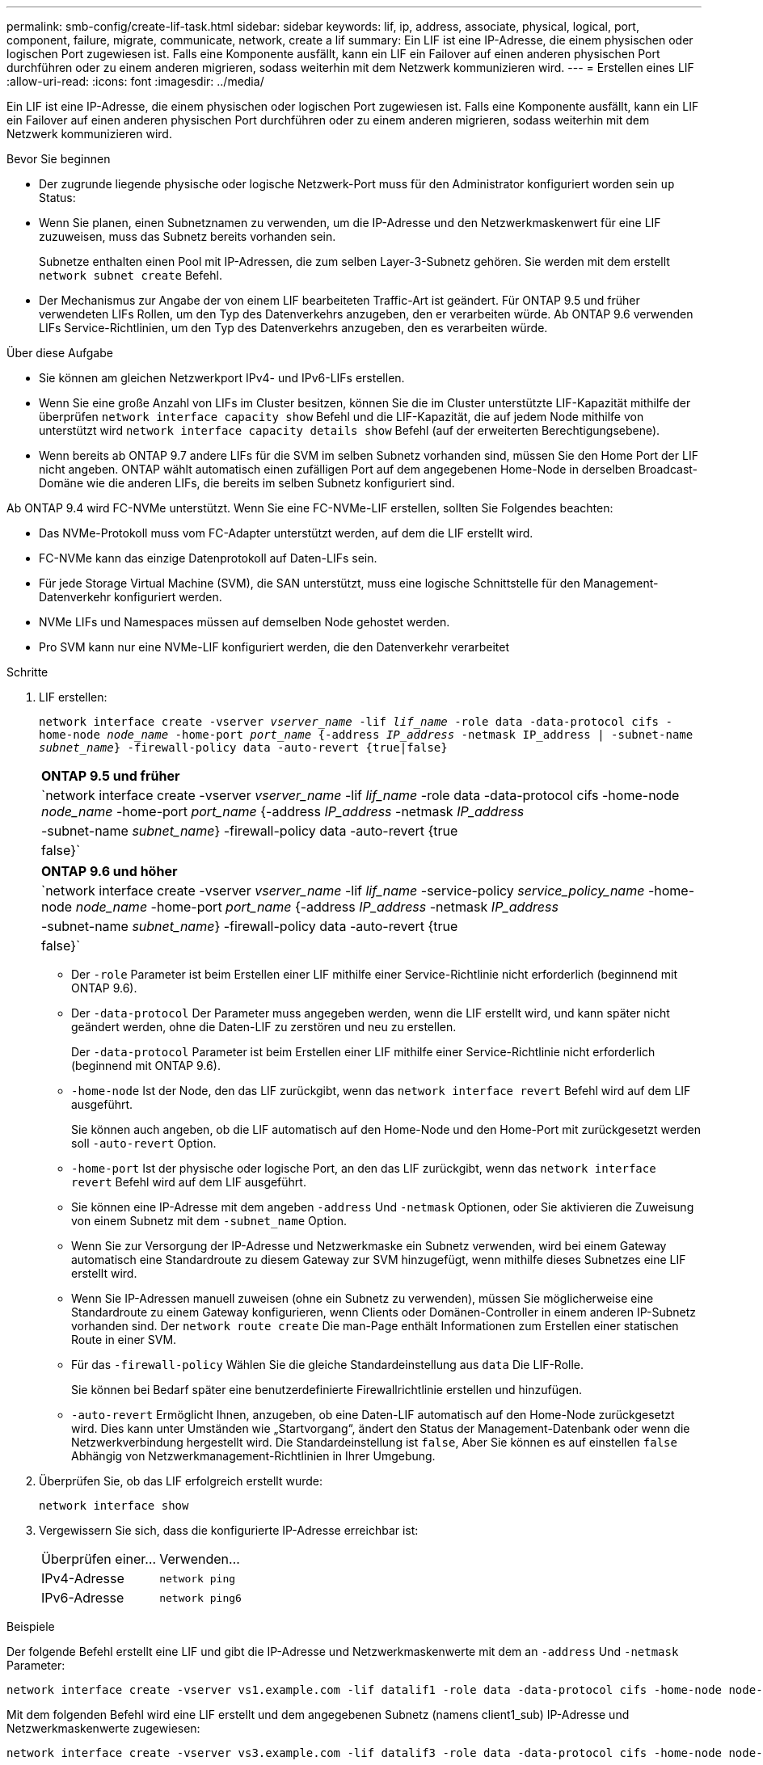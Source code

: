 ---
permalink: smb-config/create-lif-task.html 
sidebar: sidebar 
keywords: lif, ip, address, associate, physical, logical, port, component, failure, migrate, communicate, network, create a lif 
summary: Ein LIF ist eine IP-Adresse, die einem physischen oder logischen Port zugewiesen ist. Falls eine Komponente ausfällt, kann ein LIF ein Failover auf einen anderen physischen Port durchführen oder zu einem anderen migrieren, sodass weiterhin mit dem Netzwerk kommunizieren wird. 
---
= Erstellen eines LIF
:allow-uri-read: 
:icons: font
:imagesdir: ../media/


[role="lead"]
Ein LIF ist eine IP-Adresse, die einem physischen oder logischen Port zugewiesen ist. Falls eine Komponente ausfällt, kann ein LIF ein Failover auf einen anderen physischen Port durchführen oder zu einem anderen migrieren, sodass weiterhin mit dem Netzwerk kommunizieren wird.

.Bevor Sie beginnen
* Der zugrunde liegende physische oder logische Netzwerk-Port muss für den Administrator konfiguriert worden sein `up` Status:
* Wenn Sie planen, einen Subnetznamen zu verwenden, um die IP-Adresse und den Netzwerkmaskenwert für eine LIF zuzuweisen, muss das Subnetz bereits vorhanden sein.
+
Subnetze enthalten einen Pool mit IP-Adressen, die zum selben Layer-3-Subnetz gehören. Sie werden mit dem erstellt `network subnet create` Befehl.

* Der Mechanismus zur Angabe der von einem LIF bearbeiteten Traffic-Art ist geändert. Für ONTAP 9.5 und früher verwendeten LIFs Rollen, um den Typ des Datenverkehrs anzugeben, den er verarbeiten würde. Ab ONTAP 9.6 verwenden LIFs Service-Richtlinien, um den Typ des Datenverkehrs anzugeben, den es verarbeiten würde.


.Über diese Aufgabe
* Sie können am gleichen Netzwerkport IPv4- und IPv6-LIFs erstellen.
* Wenn Sie eine große Anzahl von LIFs im Cluster besitzen, können Sie die im Cluster unterstützte LIF-Kapazität mithilfe der überprüfen `network interface capacity show` Befehl und die LIF-Kapazität, die auf jedem Node mithilfe von unterstützt wird `network interface capacity details show` Befehl (auf der erweiterten Berechtigungsebene).
* Wenn bereits ab ONTAP 9.7 andere LIFs für die SVM im selben Subnetz vorhanden sind, müssen Sie den Home Port der LIF nicht angeben. ONTAP wählt automatisch einen zufälligen Port auf dem angegebenen Home-Node in derselben Broadcast-Domäne wie die anderen LIFs, die bereits im selben Subnetz konfiguriert sind.


Ab ONTAP 9.4 wird FC-NVMe unterstützt. Wenn Sie eine FC-NVMe-LIF erstellen, sollten Sie Folgendes beachten:

* Das NVMe-Protokoll muss vom FC-Adapter unterstützt werden, auf dem die LIF erstellt wird.
* FC-NVMe kann das einzige Datenprotokoll auf Daten-LIFs sein.
* Für jede Storage Virtual Machine (SVM), die SAN unterstützt, muss eine logische Schnittstelle für den Management-Datenverkehr konfiguriert werden.
* NVMe LIFs und Namespaces müssen auf demselben Node gehostet werden.
* Pro SVM kann nur eine NVMe-LIF konfiguriert werden, die den Datenverkehr verarbeitet


.Schritte
. LIF erstellen:
+
`network interface create -vserver _vserver_name_ -lif _lif_name_ -role data -data-protocol cifs -home-node _node_name_ -home-port _port_name_ {-address _IP_address_ -netmask IP_address | -subnet-name _subnet_name_} -firewall-policy data -auto-revert {true|false}`

+
|===


| *ONTAP 9.5 und früher* 


 a| 
`network interface create -vserver _vserver_name_ -lif _lif_name_ -role data -data-protocol cifs -home-node _node_name_ -home-port _port_name_ {-address _IP_address_ -netmask _IP_address_ | -subnet-name _subnet_name_} -firewall-policy data -auto-revert {true|false}`

|===
+
|===


| *ONTAP 9.6 und höher* 


 a| 
`network interface create -vserver _vserver_name_ -lif _lif_name_ -service-policy _service_policy_name_ -home-node _node_name_ -home-port _port_name_ {-address _IP_address_ -netmask _IP_address_ | -subnet-name _subnet_name_} -firewall-policy data -auto-revert {true|false}`

|===
+
** Der `-role` Parameter ist beim Erstellen einer LIF mithilfe einer Service-Richtlinie nicht erforderlich (beginnend mit ONTAP 9.6).
** Der `-data-protocol` Der Parameter muss angegeben werden, wenn die LIF erstellt wird, und kann später nicht geändert werden, ohne die Daten-LIF zu zerstören und neu zu erstellen.
+
Der `-data-protocol` Parameter ist beim Erstellen einer LIF mithilfe einer Service-Richtlinie nicht erforderlich (beginnend mit ONTAP 9.6).

** `-home-node` Ist der Node, den das LIF zurückgibt, wenn das `network interface revert` Befehl wird auf dem LIF ausgeführt.
+
Sie können auch angeben, ob die LIF automatisch auf den Home-Node und den Home-Port mit zurückgesetzt werden soll `-auto-revert` Option.

** `-home-port` Ist der physische oder logische Port, an den das LIF zurückgibt, wenn das `network interface revert` Befehl wird auf dem LIF ausgeführt.
** Sie können eine IP-Adresse mit dem angeben `-address` Und `-netmask` Optionen, oder Sie aktivieren die Zuweisung von einem Subnetz mit dem `-subnet_name` Option.
** Wenn Sie zur Versorgung der IP-Adresse und Netzwerkmaske ein Subnetz verwenden, wird bei einem Gateway automatisch eine Standardroute zu diesem Gateway zur SVM hinzugefügt, wenn mithilfe dieses Subnetzes eine LIF erstellt wird.
** Wenn Sie IP-Adressen manuell zuweisen (ohne ein Subnetz zu verwenden), müssen Sie möglicherweise eine Standardroute zu einem Gateway konfigurieren, wenn Clients oder Domänen-Controller in einem anderen IP-Subnetz vorhanden sind. Der `network route create` Die man-Page enthält Informationen zum Erstellen einer statischen Route in einer SVM.
** Für das `-firewall-policy` Wählen Sie die gleiche Standardeinstellung aus `data` Die LIF-Rolle.
+
Sie können bei Bedarf später eine benutzerdefinierte Firewallrichtlinie erstellen und hinzufügen.

** `-auto-revert` Ermöglicht Ihnen, anzugeben, ob eine Daten-LIF automatisch auf den Home-Node zurückgesetzt wird. Dies kann unter Umständen wie „Startvorgang“, ändert den Status der Management-Datenbank oder wenn die Netzwerkverbindung hergestellt wird. Die Standardeinstellung ist `false`, Aber Sie können es auf einstellen `false` Abhängig von Netzwerkmanagement-Richtlinien in Ihrer Umgebung.


. Überprüfen Sie, ob das LIF erfolgreich erstellt wurde:
+
`network interface show`

. Vergewissern Sie sich, dass die konfigurierte IP-Adresse erreichbar ist:
+
|===


| Überprüfen einer... | Verwenden... 


 a| 
IPv4-Adresse
 a| 
`network ping`



 a| 
IPv6-Adresse
 a| 
`network ping6`

|===


.Beispiele
Der folgende Befehl erstellt eine LIF und gibt die IP-Adresse und Netzwerkmaskenwerte mit dem an `-address` Und `-netmask` Parameter:

[listing]
----
network interface create -vserver vs1.example.com -lif datalif1 -role data -data-protocol cifs -home-node node-4 -home-port e1c -address 192.0.2.145 -netmask 255.255.255.0 -firewall-policy data -auto-revert true
----
Mit dem folgenden Befehl wird eine LIF erstellt und dem angegebenen Subnetz (namens client1_sub) IP-Adresse und Netzwerkmaskenwerte zugewiesen:

[listing]
----
network interface create -vserver vs3.example.com -lif datalif3 -role data -data-protocol cifs -home-node node-3 -home-port e1c -subnet-name client1_sub -firewall-policy data -auto-revert true
----
Mit dem folgenden Befehl werden alle LIFs in Cluster-1 angezeigt. Datenschnittstellen Datenschnittstellen Datenverbund Daten3 werden mit IPv4-Adressen konfiguriert und Daten3 wird mit einer IPv6-Adresse konfiguriert:

[listing]
----
network interface show

            Logical    Status     Network          Current      Current Is
Vserver     Interface  Admin/Oper Address/Mask     Node         Port    Home
----------- ---------- ---------- ---------------- ------------ ------- ----
cluster-1
            cluster_mgmt up/up    192.0.2.3/24     node-1       e1a     true
node-1
            clus1        up/up    192.0.2.12/24    node-1       e0a     true
            clus2        up/up    192.0.2.13/24    node-1       e0b     true
            mgmt1        up/up    192.0.2.68/24    node-1       e1a     true
node-2
            clus1        up/up    192.0.2.14/24    node-2       e0a     true
            clus2        up/up    192.0.2.15/24    node-2       e0b     true
            mgmt1        up/up    192.0.2.69/24    node-2       e1a     true
vs1.example.com
            datalif1     up/down  192.0.2.145/30   node-1       e1c     true
vs3.example.com
            datalif3     up/up    192.0.2.146/30   node-2       e0c     true
            datalif4     up/up    2001::2/64       node-2       e0c     true
5 entries were displayed.
----
Mit dem folgenden Befehl wird gezeigt, wie ein LIF mit NAS-Daten erstellt wird, das dem zugewiesen ist `default-data-files` Service-Richtlinie:

[listing]
----
network interface create -vserver vs1 -lif lif2 -home-node node2 -homeport e0d -service-policy default-data-files -subnet-name ipspace1
----
